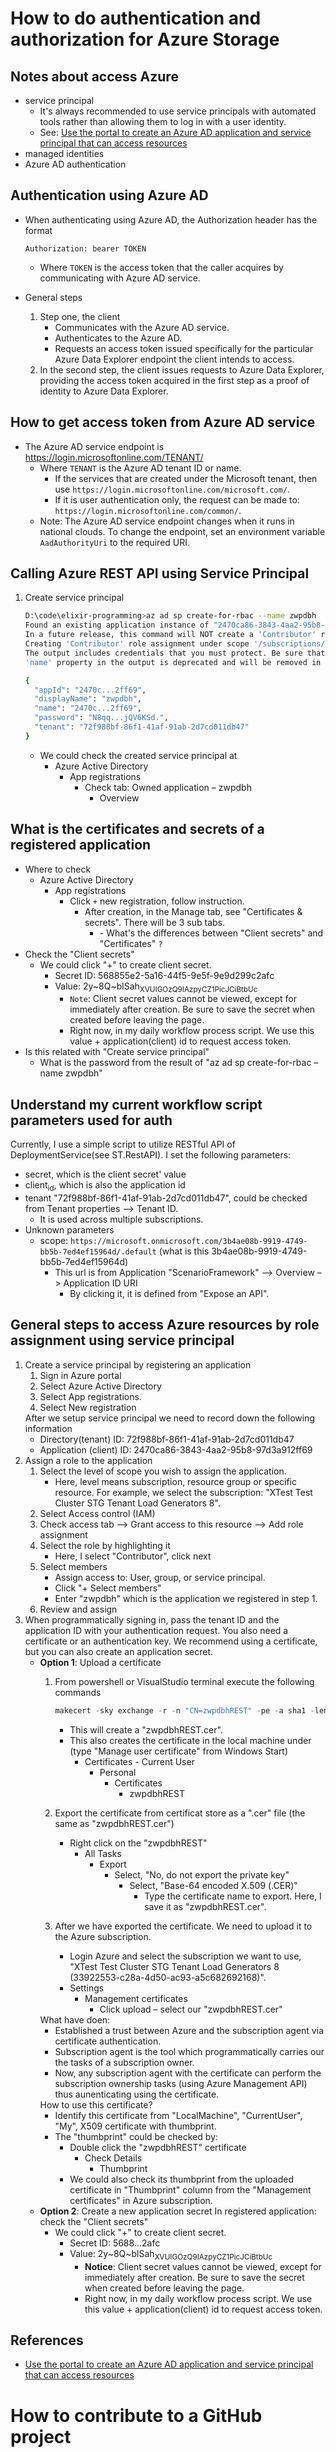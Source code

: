 * How to do authentication and authorization for Azure Storage
** Notes about access Azure 
- service principal
  - It's always recommended to use service principals with automated tools rather than allowing them to log in with a user identity.
  - See: [[https://docs.microsoft.com/en-us/azure/active-directory/develop/howto-create-service-principal-portal][Use the portal to create an Azure AD application and service principal that can access resources]]
- managed identities
- Azure AD authentication
** Authentication using Azure AD
- When authenticating using Azure AD, the Authorization header has the format
  #+begin_src text
    Authorization: bearer TOKEN
  #+end_src
  - Where ~TOKEN~ is the access token that the caller acquires by communicating with Azure AD service.
- General steps 
  1. Step one, the client 
     - Communicates with the Azure AD service.
     - Authenticates to the Azure AD.
     - Requests an access token issued specifically for the particular Azure Data Explorer endpoint the client intends to access.
  2. In the second step, the client issues requests to Azure Data Explorer, providing the access token acquired in the first step as a proof of identity to Azure Data Explorer.
     
** How to get access token from Azure AD service 
- The Azure AD service endpoint is https://login.microsoftonline.com/TENANT/
  - Where ~TENANT~ is the Azure AD tenant ID or name. 
    - If the services that are created under the Microsoft tenant, then use ~https://login.microsoftonline.com/microsoft.com/~.
    - If it is user authentication only, the request can be made to: ~https://login.microsoftonline.com/common/~.
  - Note: The Azure AD service endpoint changes when it runs in national clouds. To change the endpoint, set an environment variable ~AadAuthorityUri~ to the required URI.

** Calling Azure REST API using Service Principal
1. Create service principal 
   #+begin_src sh
     D:\code\elixir-programming>az ad sp create-for-rbac --name zwpdbh
     Found an existing application instance of "2470ca86-3843-4aa2-95b8-97d3a912ff69". We will patch it
     In a future release, this command will NOT create a 'Contributor' role assignment by default. If needed, use the --role argument to explicitly create a role assignment.
     Creating 'Contributor' role assignment under scope '/subscriptions/33922553-c28a-4d50-ac93-a5c682692168'
     The output includes credentials that you must protect. Be sure that you do not include these credentials in your code or check the credentials into your source control. For more information, see https://aka.ms/azadsp-cli
     'name' property in the output is deprecated and will be removed in the future. Use 'appId' instead.

     {
       "appId": "2470c...2ff69",
       "displayName": "zwpdbh",
       "name": "2470c...2ff69",
       "password": "N8qq...jQV6KSd.",
       "tenant": "72f988bf-86f1-41af-91ab-2d7cd011db47"
     }
   #+end_src
   - We could check the created service principal at 
     - Azure Active Directory
       - App registrations
         - Check tab: Owned application -- zwpdbh
           - Overview
         
** What is the certificates and secrets of a registered application 
- Where to check 
  - Azure Active Directory
    - App registrations
      - Click =+= new registration, follow instruction.
        - After creation, in the Manage tab, see "Certificates & secrets". There will be 3 sub tabs.
          - - What's the differences between "Client secrets" and "Certificates" =?=
            
- Check the "Client secrets"
  - We could click "+" to create client secret. 
    - Secret ID: 568855e2-5a16-44f5-9e5f-9e9d299c2afc
    - Value: 2y~8Q~blSah_XVUIGOzQ9IAzpyCZ1PicJCiBtbUc 
      - =Note=: Client secret values cannot be viewed, except for immediately after creation. Be sure to save the secret when created before leaving the page.
      - Right now, in my daily workflow process script. We use this value + application(client) id to request access token.
      
- Is this related with "Create service principal"
  - What is the password from the result of "az ad sp create-for-rbac --name zwpdbh"
    
** Understand my current workflow script parameters used for auth
Currently, I use a simple script to utilize RESTful API of DeploymentService(see ST.RestAPI). I set the following parameters:
- secret, which is the client secret' value 
- client_id, which is also the application id
- tenant "72f988bf-86f1-41af-91ab-2d7cd011db47", could be checked from Tenant properties --> Tenant ID.
  - It is used across multiple subscriptions.
- Unknown parameters
  - scope: ~https://microsoft.onmicrosoft.com/3b4ae08b-9919-4749-bb5b-7ed4ef15964d/.default~ (what is this 3b4ae08b-9919-4749-bb5b-7ed4ef15964d)
    - This url is from Application "ScenarioFramework" --> Overview --> Application ID URI
      - By clicking it, it is defined from "Expose an API".

** General steps to access Azure resources by role assignment using service principal
1. Create a service principal by registering an application
   1) Sign in Azure portal
   2) Select Azure Active Directory
   3) Select App registrations.
   4) Select New registration
      
   After we setup service principal we need to record down the following information 
   - Directory(tenant) ID: 72f988bf-86f1-41af-91ab-2d7cd011db47
   - Application (client) ID: 2470ca86-3843-4aa2-95b8-97d3a912ff69

2. Assign a role to the application 
   1) Select the level of scope you wish to assign the application. 
      - Here, level means subscription, resource group or specific resource. For example, we select the subscription: "XTest Test Cluster STG Tenant Load Generators 8".
   2) Select Access control (IAM)
   3) Check access tab --> Grant access to this resource --> Add role assignment
   4) Select the role by highlighting it
      - Here, I select "Contributor", click next
   5) Select members
      - Assign access to: User, group, or service principal.
      - Click "+ Select members"
      - Enter "zwpdbh" which is the application we registered in step 1.
   6) Review and assign

3. When programmatically signing in, pass the tenant ID and the application ID with your authentication request. You also need a certificate or an authentication key. We recommend using a certificate, but you can also create an application secret.
   - *Option 1*: Upload a certificate
     1) From powershell or VisualStudio terminal execute the following commands 
        #+begin_src powershell
          makecert -sky exchange -r -n "CN=zwpdbhREST" -pe -a sha1 -len 2048 -ss My "zwpdbhREST.cer"
        #+end_src
        - This will create a "zwpdbhREST.cer".
        - This also creates the certificate in the local machine under (type "Manage user certificate" from Windows Start)
          - Certificates - Current User
            - Personal
              - Certificates 
                - zwpdbhREST

     2) Export the certificate from certificat store as a ".cer" file (the same as "zwpdbhREST.cer")
        - Right click on the "zwpdbhREST"
          - All Tasks
            - Export
              - Select, "No, do not export the private key"
                - Select, "Base-64 encoded X.509 (.CER)"
                  - Type the certificate name to export. Here, I save it as "zwpdbhREST.cer".

     3) After we have exported the certificate. We need to upload it to the Azure subscription.
        - Login Azure and select the subscription we want to use, "XTest Test Cluster STG Tenant Load Generators 8 (33922553-c28a-4d50-ac93-a5c682692168)".
        - Settings
          - Management certificates
            - Click upload -- select our "zwpdbhREST.cer"

     What have doen:
     - Established a trust between Azure and the subscription agent via certificate authentication.
     - Subscription agent is the tool which programmatically carries our the tasks of a subscription owner.
     - Now, any subscription agent with the certificate can perform the subscription ownership tasks (using Azure Management API) thus aunenticating using the certificate.
       
     How to use this certificate? 
     - Identify this certificate from "LocalMachine", "CurrentUser", "My", X509 certificate with thumbprint.
     - The "thumbprint" could be checked by:
       - Double click the "zwpdbhREST" certificate
         - Check Details
           - Thumbprint
       - We could also check its thumbprint from the uploaded certificate in "Thumbprint" column from the "Management certificates" in Azure subscription.
   - *Option 2*: Create a new application secret
     In registered application: check the "Client secrets"
     - We could click "+" to create client secret. 
       - Secret ID: 5688...2afc
       - Value: 2y~8Q~blSah_XVUIGOzQ9IAzpyCZ1PicJCiBtbUc 
         - *Notice*: Client secret values cannot be viewed, except for immediately after creation. Be sure to save the secret when created before leaving the page.
         - Right now, in my daily workflow process script. We use this value + application(client) id to request access token.
           
           
** References 
- [[https://docs.microsoft.com/en-us/azure/active-directory/develop/howto-create-service-principal-portal][Use the portal to create an Azure AD application and service principal that can access resources]]


* How to contribute to a GitHub project 
- General steps 
  1) Create a personal fork of the project on Github.
  2) Clone the fork on your local machine. Your remote repo on Github is called ~origin~.
  3) Add the original repository as a remote called ~upstream~.
  4) If you created your fork a while ago be sure to pull upstream changes into your local repository.
  5) Create a new branch to work on! Branch from ~develop~ if it exists, else from ~master~.
  6) Implement/fix your feature, comment your code.
     - Follow the code style of the project, including indentation.
     - If the project has tests run them!
     - Write or adapt tests as needed.
     - Add or change the documentation as needed.
     - Squash your commits into a single commit with git's [[https://docs.github.com/en/get-started/using-git/about-git-rebase][interactive rebase]]. Create a new branch if necessary.
  7) Push your branch to your fork on Github, the remote ~origin~.
  8) From your fork open a pull request in the correct branch. Target the project's ~develop~ branch if there is one, else go for ~master~.
  9) Once the pull request is approved and merged you can pull the changes from ~upstream~ to your local repo and delete your extra branch(es).
     
  Notice: Your commit message should describe what the commit, when applied, does to the code – not what you did to the code.

* How to use [[https://github.com/zabirauf/ex_microsoftbot#elixir-microsoft-bot-framework-client][Elixir Microsoft Bot Framework Client]]

* TODO How to build E2E test application like StorageAKS 
** Components (with implementation order)
1. Workflow module 
   - A pure group of functions. 
     - Each function receive a "params" map, and return a modifed "params" map.
   - Interal state: it has no interal state, this module only have pure functions to make functions in this module composible.
     
2. WorkflowExecution module
   - A module for managing a workflow's execution. It will implement ~GenServer~.
   - Interal state: 
     - A map contains a workflow execution's context.
     - It will be passed as the first argument to each workflow during execution.
   - Features of this module 
     1) Life cycle management of a workfow
        - when start, when finished
     2) Check current workflow's status (how???)
        - A workfow's log could reflect its status.
        - When a step of workflow is executed, it could send mesage to a pid to update its status(the params map).
          - DeploymentService use the concept of "Execution Pointers" to indicate each steps's status
          - We also need to record similar information, such that if something goes wrong, we could clean up created resources.
     3) Terminate a workflow 
        - A workflow could become terminated if it is finished.
        - Or, we could kill it.
          
   - So, the first argument of workflow should contains ???
     #+begin_src elixir
       %{}
     #+end_src
     
3. WorkflowManager module (how we work with multiple workflow executions)
   1) One workflow execution --- manage one workflow
      - A workflow execution maintains the state of a scenario test.
   2) A workflow manager --- manage multiple workflow executions (we run only one instance of this process)
      - A workflow manager manage multiple workflow execution
        - Do statistic collection
        - For some of execution, need to *sync* their result into group.
      - Given a workflow execution id, we create WorkflowExecution instance or fetch the existing one.
      - WorkflowManager module will implement ~GenServer~
        
   (see page 183 about how Todo.Cache is implemented)

   Concurrent behavior:
   1. Multiple clients (possibly a large number of http requests) issue requests to the single WorkflowManager process.
   2. Multiple clients communicate with multiple WorkflowExecution processes.
   3. Each WorkflowExecution process are independent to each other.
     
4. Database (how to persisting data)
   - Database module will use ~GenServer~.
   - The persisting data is all the workflow executions' state.
   - Database module, manage a pool of database workers, and forward database requests to them.
   - DatabaseWorker module, perform read/write operations on the database.

     
     
   

   





      





* References about Azure 
** About Authentication and Authorization
- About authentication with Azure Active Directory (Azure AD) for Azure Data Explorer access.
  - [[https://docs.microsoft.com/en-us/azure/data-explorer/kusto/management/access-control/how-to-authenticate-with-aad][How to authenticate with Azure Active Directory (Azure AD) for Azure Data Explorer access]]
  - [[https://docs.microsoft.com/en-us/azure/data-explorer/kusto/management/access-control/][Kusto Access Control Overview]]
- Use OAuth 2.0 client credentials 
  - [[https://docs.microsoft.com/en-us/azure/active-directory/develop/v2-oauth2-client-creds-grant-flow#get-a-token][Get a token -- My current simple workflow use this approach to send request to DeploymentService to manage workflow instance]]
- REST API for Azure 
  - [[https://docs.microsoft.com/en-us/rest/api/azure/][Azure REST API reference]]
  - [[https://mauridb.medium.com/calling-azure-rest-api-via-curl-eb10a06127][Calling Azure REST API via curl]]
  
* References about useful Elixir application 
** General 
- [[https://github.com/dashbitco/nimble_parsec][NimbleParsec]]
  - A simple and fast library for text-based parser combinators.
** About Azure Management 
*** Made by Dr Christian Geuer-Pollmann
- [[https://github.com/elixir-azure/ex_microsoft_azure_storage][ExMicrosoftAzureStorage]]
- [[https://github.com/zwpdbh/ex_microsoft_azure_utils][ExMicrosoftAzureManagementSamples]]
- [[https://github.com/zwpdbh/ex_microsoft_azure_management][ExMicrosoftAzureManagementSamples]]
- [[https://github.com/chgeuer/ex_microsoft_arm_evaluator][Microsoft.ARM.Evaluator]]
  Locally evaluating Azure ARM templates, see [[http://blog.geuer-pollmann.de/blog/2019/10/14/locally-evaluating-azure-arm-templates/][post about it]].
- [[https://github.com/chgeuer/elixir-livebook-azure-demo][chgeuer/elixir-livebook-azure-demo]]
  A small demo to show how to access Azure from Elixir.

